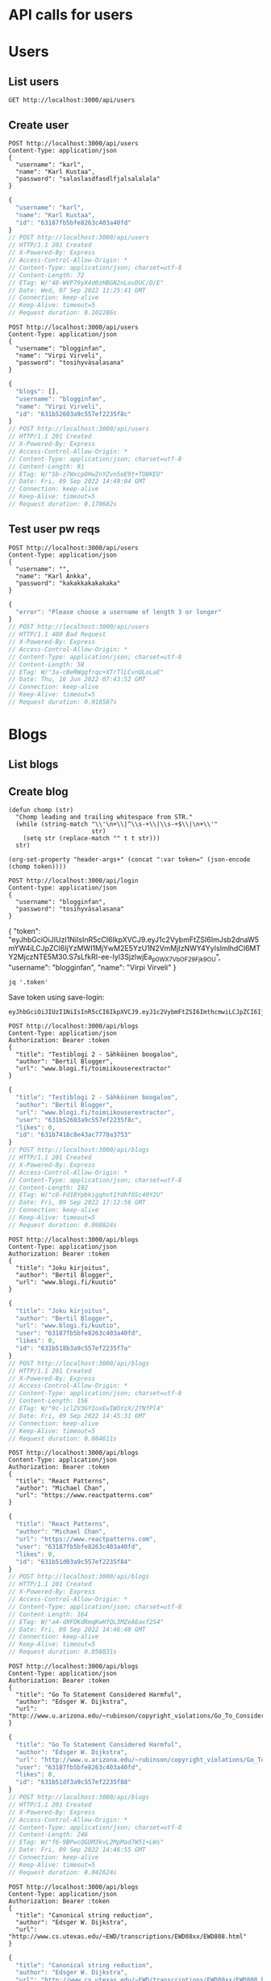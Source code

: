 * API calls for users
#+NAME: list_users
* Users
** List users
#+begin_src restclient
GET http://localhost:3000/api/users
#+end_src

#+RESULTS:
#+BEGIN_SRC js
[
  {
    "username": "ka",
    "name": "Karl Ankka",
    "id": "62a85c866b71183324e61660"
  },
  {
    "username": "",
    "name": "Palle Ankka",
    "id": "62aadd976b71183324e61665"
  }
]
// GET http://localhost:3000/api/users
// HTTP/1.1 200 OK
// X-Powered-By: Express
// Access-Control-Allow-Origin: *
// Content-Type: application/json; charset=utf-8
// Content-Length: 140
// ETag: W/"8c-Je/E5vieHkML3q+6hIjOduvFHyo"
// Date: Thu, 16 Jun 2022 07:37:07 GMT
// Connection: keep-alive
// Keep-Alive: timeout=5
// Request duration: 0.062372s
#+END_SRC

** Create user
#+NAME: create_user
#+begin_src restclient
POST http://localhost:3000/api/users
Content-Type: application/json
{
  "username": "karl",
  "name": "Karl Kustaa",
  "password": "salaslasdfasdlfjalsalalala"
}
#+end_src

#+RESULTS: create_user
#+BEGIN_SRC js
{
  "username": "karl",
  "name": "Karl Kustaa",
  "id": "63187fb5bfe8263c403a40fd"
}
// POST http://localhost:3000/api/users
// HTTP/1.1 201 Created
// X-Powered-By: Express
// Access-Control-Allow-Origin: *
// Content-Type: application/json; charset=utf-8
// Content-Length: 72
// ETag: W/"48-WVP79yX4d0zHBGN2nLovDUC/D/E"
// Date: Wed, 07 Sep 2022 11:25:41 GMT
// Connection: keep-alive
// Keep-Alive: timeout=5
// Request duration: 0.102286s
#+END_SRC

#+NAME: create_user2
#+begin_src restclient
POST http://localhost:3000/api/users
Content-Type: application/json
{
  "username": "blogginfan",
  "name": "Virpi Virveli",
  "password": "tosihyväsalasana"
}
#+end_src

#+RESULTS: create_user2
#+BEGIN_SRC js
{
  "blogs": [],
  "username": "blogginfan",
  "name": "Virpi Virveli",
  "id": "631b52603a9c557ef2235f8c"
}
// POST http://localhost:3000/api/users
// HTTP/1.1 201 Created
// X-Powered-By: Express
// Access-Control-Allow-Origin: *
// Content-Type: application/json; charset=utf-8
// Content-Length: 91
// ETag: W/"5b-z7WxcpOHwZnYZvn5oE9t+TQBKEU"
// Date: Fri, 09 Sep 2022 14:49:04 GMT
// Connection: keep-alive
// Keep-Alive: timeout=5
// Request duration: 0.170682s
#+END_SRC

#+RESULTS: testi

** Test user pw reqs
#+NAME: create_user_short_pw
#+begin_src restclient
POST http://localhost:3000/api/users
Content-Type: application/json
{
  "username": "",
  "name": "Karl Ankka",
  "password": "kakakkakakakaka"
}
#+end_src

#+RESULTS: create_user_short_pw
#+BEGIN_SRC js
{
  "error": "Please choose a username of length 3 or longer"
}
// POST http://localhost:3000/api/users
// HTTP/1.1 400 Bad Request
// X-Powered-By: Express
// Access-Control-Allow-Origin: *
// Content-Type: application/json; charset=utf-8
// Content-Length: 58
// ETag: W/"3a-cBeRWqqfrqc+XTrTlLCvnQLoLaE"
// Date: Thu, 16 Jun 2022 07:43:52 GMT
// Connection: keep-alive
// Keep-Alive: timeout=5
// Request duration: 0.018587s
#+END_SRC

* Blogs
** List  blogs
** Create blog
   :PROPERTIES:
   :header-args+: :var token="eyJhbGciOiJIUzI1NiIsInR5cCI6IkpXVCJ9.eyJ1c2VybmFtZSI6ImJsb2dnaW5mYW4iLCJpZCI6IjYzMWI1MjYwM2E5YzU1N2VmMjIzNWY4YyIsImlhdCI6MTY2MjczNTE5M30.S7sLfkRI-ee-Iyl3SjzlwjEa_p0WX7VbOF29Fjk_9OU"
   :END:

#+NAME: save-login
#+begin_src elisp :var token='toksu'
(defun chomp (str)
  "Chomp leading and trailing whitespace from STR."
  (while (string-match "\\'\n+\\|^\\s-+\\|\\s-+$\\|\n+\\'"
                       str)
    (setq str (replace-match "" t t str)))
  str)

(org-set-property "header-args+" (concat ":var token=" (json-encode (chomp token))))
#+end_src

#+NAME: login
#+begin_src restclient :results value :cache yes
POST http://localhost:3000/api/login
Content-type: application/json
{
  "username": "blogginfan",
  "password": "tosihyväsalasana"
}
#+end_src

#+RESULTS[ea4d035ae59b88708391c6678685a82d4c5791a9]: login
{
  "token": "eyJhbGciOiJIUzI1NiIsInR5cCI6IkpXVCJ9.eyJ1c2VybmFtZSI6ImJsb2dnaW5mYW4iLCJpZCI6IjYzMWI1MjYwM2E5YzU1N2VmMjIzNWY4YyIsImlhdCI6MTY2MjczNTE5M30.S7sLfkRI-ee-Iyl3SjzlwjEa_p0WX7VbOF29Fjk_9OU",
  "username": "blogginfan",
  "name": "Virpi Virveli"
}

#+NAME: token
#+begin_src shell :stdin login
jq '.token'
#+end_src

Save token using save-login:
#+call: save-login(token=token)

#+RESULTS:

#+RESULTS: token
: eyJhbGciOiJIUzI1NiIsInR5cCI6IkpXVCJ9.eyJ1c2VybmFtZSI6ImthcmwiLCJpZCI6IjYzMTg3ZmI1YmZlODI2M2M0MDNhNDBmZCIsImlhdCI6MTY2MjcyNjM2OH0.ATw9c0LL1OJr_MAesGYcIZVdJa5ejwQPohnnAJjEJ6Q

#+NAME: create_blog
#+begin_src restclient
POST http://localhost:3000/api/blogs
Content-Type: application/json
Authorization: Bearer :token
{
  "title": "Testiblogi 2 - Sähköinen boogaloo",
  "author": "Bertil Blogger",
  "url": "www.blogi.fi/toimiikouserextractor"
}
#+end_src

#+RESULTS: create_blog
#+BEGIN_SRC js
{
  "title": "Testiblogi 2 - Sähköinen boogaloo",
  "author": "Bertil Blogger",
  "url": "www.blogi.fi/toimiikouserextractor",
  "user": "631b52603a9c557ef2235f8c",
  "likes": 0,
  "id": "631b7418c8e43ac7770a3753"
}
// POST http://localhost:3000/api/blogs
// HTTP/1.1 201 Created
// X-Powered-By: Express
// Access-Control-Allow-Origin: *
// Content-Type: application/json; charset=utf-8
// Content-Length: 192
// ETag: W/"c0-Fd18Ypbkigqhvt1YdhfGSc40Y2U"
// Date: Fri, 09 Sep 2022 17:12:56 GMT
// Connection: keep-alive
// Keep-Alive: timeout=5
// Request duration: 0.098824s
#+END_SRC

#+NAME: create_blog2
#+begin_src restclient
POST http://localhost:3000/api/blogs
Content-Type: application/json
Authorization: Bearer :token
{
  "title": "Joku kirjoitus",
  "author": "Bertil Blogger",
  "url": "www.blogi.fi/kuutio"
}
#+end_src

#+RESULTS: create_blog2
#+BEGIN_SRC js
{
  "title": "Joku kirjoitus",
  "author": "Bertil Blogger",
  "url": "www.blogi.fi/kuutio",
  "user": "63187fb5bfe8263c403a40fd",
  "likes": 0,
  "id": "631b518b3a9c557ef2235f7a"
}
// POST http://localhost:3000/api/blogs
// HTTP/1.1 201 Created
// X-Powered-By: Express
// Access-Control-Allow-Origin: *
// Content-Type: application/json; charset=utf-8
// Content-Length: 156
// ETag: W/"9c-iclZV3GYIoxEwIWOYzX/2TNfPl4"
// Date: Fri, 09 Sep 2022 14:45:31 GMT
// Connection: keep-alive
// Keep-Alive: timeout=5
// Request duration: 0.084611s
#+END_SRC

#+NAME: create_blog_reactpatterns
#+begin_src restclient
POST http://localhost:3000/api/blogs
Content-Type: application/json
Authorization: Bearer :token
{
  "title": "React Patterns",
  "author": "Michael Chan",
  "url": "https://www.reactpatterns.com"
}
#+end_src

#+RESULTS: create_blog_reactpatterns
#+BEGIN_SRC js
{
  "title": "React Patterns",
  "author": "Michael Chan",
  "url": "https://www.reactpatterns.com",
  "user": "63187fb5bfe8263c403a40fd",
  "likes": 0,
  "id": "631b51d03a9c557ef2235f84"
}
// POST http://localhost:3000/api/blogs
// HTTP/1.1 201 Created
// X-Powered-By: Express
// Access-Control-Allow-Origin: *
// Content-Type: application/json; charset=utf-8
// Content-Length: 164
// ETag: W/"a4-dXFOKdRmqKwHfQL3MZeA6axf2S4"
// Date: Fri, 09 Sep 2022 14:46:40 GMT
// Connection: keep-alive
// Keep-Alive: timeout=5
// Request duration: 0.058831s
#+END_SRC

#+NAME: create_blog_gotostatement
#+begin_src restclient
POST http://localhost:3000/api/blogs
Content-Type: application/json
Authorization: Bearer :token
{
  "title": "Go To Statement Considered Harmful",
  "author": "Edsger W. Dijkstra",
  "url": "http://www.u.arizona.edu/~rubinson/copyright_violations/Go_To_Considered_Harmful.html"
}
#+end_src

#+RESULTS: create_blog_gotostatement
#+BEGIN_SRC js
{
  "title": "Go To Statement Considered Harmful",
  "author": "Edsger W. Dijkstra",
  "url": "http://www.u.arizona.edu/~rubinson/copyright_violations/Go_To_Considered_Harmful.html",
  "user": "63187fb5bfe8263c403a40fd",
  "likes": 0,
  "id": "631b51df3a9c557ef2235f88"
}
// POST http://localhost:3000/api/blogs
// HTTP/1.1 201 Created
// X-Powered-By: Express
// Access-Control-Allow-Origin: *
// Content-Type: application/json; charset=utf-8
// Content-Length: 246
// ETag: W/"f6-9BPwcQGDM3kvL2MpMad7W51+LWs"
// Date: Fri, 09 Sep 2022 14:46:55 GMT
// Connection: keep-alive
// Keep-Alive: timeout=5
// Request duration: 0.042624s
#+END_SRC

#+NAME: create_blog_canonicalstringreduction
#+begin_src restclient
POST http://localhost:3000/api/blogs
Content-Type: application/json
Authorization: Bearer :token
{
  "title": "Canonical string reduction",
  "author": "Edsger W. Dijkstra",
  "url": "http://www.cs.utexas.edu/~EWD/transcriptions/EWD08xx/EWD808.html"
}
#+end_src

#+RESULTS: create_blog_canonicalstringreduction
#+BEGIN_SRC js
{
  "title": "Canonical string reduction",
  "author": "Edsger W. Dijkstra",
  "url": "http://www.cs.utexas.edu/~EWD/transcriptions/EWD08xx/EWD808.html",
  "user": "631b52603a9c557ef2235f8c",
  "likes": 0,
  "id": "631b53b03a9c557ef2235f90"
}
// POST http://localhost:3000/api/blogs
// HTTP/1.1 201 Created
// X-Powered-By: Express
// Access-Control-Allow-Origin: *
// Content-Type: application/json; charset=utf-8
// Content-Length: 217
// ETag: W/"d9-SxduVamV/89PqRuHLLwYWQQUjuM"
// Date: Fri, 09 Sep 2022 14:54:40 GMT
// Connection: keep-alive
// Keep-Alive: timeout=5
// Request duration: 0.049139s
#+END_SRC

#+NAME: create_blog_firstclasstests
#+begin_src restclient
POST http://localhost:3000/api/blogs
Content-Type: application/json
Authorization: Bearer :token
{
  "title": "First class tests",
  "author": "Robert C. Martin",
  "url": "http://blog.cleancoder.com/uncle-bob/2017/05/05/TestDefinitions.htmll"
}
#+end_src

#+RESULTS: create_blog_firstclasstests
#+BEGIN_SRC js
{
  "title": "First class tests",
  "author": "Robert C. Martin",
  "url": "http://blog.cleancoder.com/uncle-bob/2017/05/05/TestDefinitions.htmll",
  "user": "631b52603a9c557ef2235f8c",
  "likes": 0,
  "id": "631b53d53a9c557ef2235f96"
}
// POST http://localhost:3000/api/blogs
// HTTP/1.1 201 Created
// X-Powered-By: Express
// Access-Control-Allow-Origin: *
// Content-Type: application/json; charset=utf-8
// Content-Length: 211
// ETag: W/"d3-jrO3QQP7RDW9caFWdGRXXBDaU+c"
// Date: Fri, 09 Sep 2022 14:55:17 GMT
// Connection: keep-alive
// Keep-Alive: timeout=5
// Request duration: 0.030824s
#+END_SRC

#+NAME: create_blog_tddharmarchitecture
#+begin_src restclient
POST http://localhost:3000/api/blogs
Content-Type: application/json
Authorization: Bearer :token
{
  "title": "TDD harm architecture",
  "author": "Robert C. Martin",
  "url": "http://blog.cleancoder.com/uncle-bob/2017/03/03/TDD-Harms-Architecture.html"
}
#+end_src

#+RESULTS: create_blog_tddharmarchitecture
#+BEGIN_SRC js
{
  "title": "TDD harm architecture",
  "author": "Robert C. Martin",
  "url": "http://blog.cleancoder.com/uncle-bob/2017/03/03/TDD-Harms-Architecture.html",
  "user": "631b52603a9c557ef2235f8c",
  "likes": 0,
  "id": "631b53e33a9c557ef2235f9a"
}
// POST http://localhost:3000/api/blogs
// HTTP/1.1 201 Created
// X-Powered-By: Express
// Access-Control-Allow-Origin: *
// Content-Type: application/json; charset=utf-8
// Content-Length: 221
// ETag: W/"dd-4JKNgpuxGqd+b9nacCU/eaz12RI"
// Date: Fri, 09 Sep 2022 14:55:31 GMT
// Connection: keep-alive
// Keep-Alive: timeout=5
// Request duration: 0.044564s
#+END_SRC

#+NAME: create_blog_typewars
#+begin_src restclient
POST http://localhost:3000/api/blogs
Content-Type: application/json
Authorization: Bearer :token
{
  "title": "Type wars",
  "author": "Robert C. Martin",
  "url": "http://blog.cleancoder.com/uncle-bob/2016/05/01/TypeWars.html"
}
#+end_src

#+RESULTS: create_blog_typewars
#+BEGIN_SRC js
{
  "title": "Type wars",
  "author": "Robert C. Martin",
  "url": "http://blog.cleancoder.com/uncle-bob/2016/05/01/TypeWars.html",
  "user": "631b52603a9c557ef2235f8c",
  "likes": 0,
  "id": "631b53fd3a9c557ef2235f9e"
}
// POST http://localhost:3000/api/blogs
// HTTP/1.1 201 Created
// X-Powered-By: Express
// Access-Control-Allow-Origin: *
// Content-Type: application/json; charset=utf-8
// Content-Length: 195
// ETag: W/"c3-m+v9w5bWJrSFVkv26/Y37lcurVU"
// Date: Fri, 09 Sep 2022 14:55:57 GMT
// Connection: keep-alive
// Keep-Alive: timeout=5
// Request duration: 0.026016s
#+END_SRC

Delete?
#+NAME: delete_blog_withtoken
#+begin_src restclient
DELETE http://localhost:3000/api/blogs/631b7418c8e43ac7770a3753
Content-Type: application/json
Authorization: Bearer :token
#+end_src

#+RESULTS: delete_blog_withtoken
#+BEGIN_SRC js
// DELETE http://localhost:3000/api/blogs/631b58b7fded8aa8a5596798
// HTTP/1.1 204 No Content
// X-Powered-By: Express
// Access-Control-Allow-Origin: *
// Date: Fri, 09 Sep 2022 16:45:33 GMT
// Connection: keep-alive
// Keep-Alive: timeout=5
// Request duration: 0.024372s
#+END_SRC


* Login
** Login test
#+NAME: test_login
#+begin_src restclient
POST http://localhost:3000/api/login
Content-type: application/json
{
  "username": "karl",
  "password": "salaslasdfasdlfjalsalalala"
}
#+end_src

#+RESULTS: test_login
#+BEGIN_SRC js
{
  "token": "eyJhbGciOiJIUzI1NiIsInR5cCI6IkpXVCJ9.eyJ1c2VybmFtZSI6ImthcmwiLCJpZCI6IjYzMTg3ZmI1YmZlODI2M2M0MDNhNDBmZCIsImlhdCI6MTY2MjcwODg4OH0.3HVlvuyUbW_gKvmc28mg6ZlrWv2KUxKDTf6RvC5DGRI",
  "username": "karl",
  "name": "Karl Kustaa"
}
// POST http://localhost:3000/api/login
// HTTP/1.1 400 Bad Request
// X-Powered-By: Express
// Access-Control-Allow-Origin: *
// Content-Type: application/json; charset=utf-8
// Content-Length: 223
// ETag: W/"df-uGSgCF6gtCG64YjM8r1FvwQjseA"
// Date: Fri, 09 Sep 2022 07:34:48 GMT
// Connection: keep-alive
// Keep-Alive: timeout=5
// Request duration: 0.086958s
#+END_SRC
